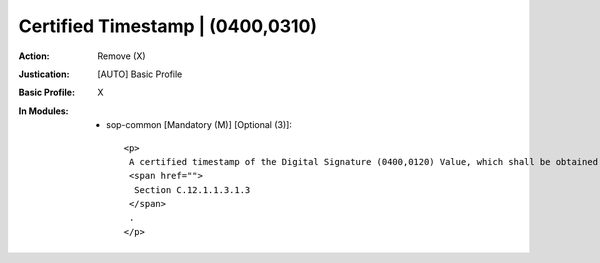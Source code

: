 ---------------------------------
Certified Timestamp | (0400,0310)
---------------------------------
:Action: Remove (X)
:Justication: [AUTO] Basic Profile
:Basic Profile: X
:In Modules:
   - sop-common [Mandatory (M)] [Optional (3)]::

       <p>
        A certified timestamp of the Digital Signature (0400,0120) Value, which shall be obtained when the Digital Signature is created. See
        <span href="">
         Section C.12.1.1.3.1.3
        </span>
        .
       </p>
